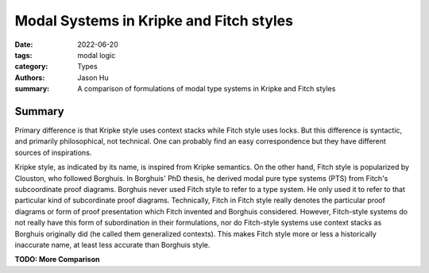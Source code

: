 Modal Systems in Kripke and Fitch styles
========================================

:date: 2022-06-20
:tags: modal logic
:category: Types
:authors: Jason Hu
:summary: A comparison of formulations of modal type systems in Kripke and Fitch
          styles



Summary
-------

Primary difference is that Kripke style uses context stacks while Fitch style uses
locks.  But this difference is syntactic, and primarily philosophical, not
technical. One can probably find an easy correspondence but they have different
sources of inspirations.

Kripke style, as indicated by its name, is inspired from Kripke semantics. On the
other hand, Fitch style is popularized by Clouston, who followed Borghuis. In
Borghuis' PhD thesis, he derived modal pure type systems (PTS) from Fitch's
subcoordinate proof diagrams. Borghuis never used Fitch style to refer to a type
system. He only used it to refer to that particular kind of subcordinate proof
diagrams. Technically, Fitch in Fitch style really denotes the particular proof
diagrams or form of proof presentation which Fitch invented and Borghuis
considered. However, Fitch-style systems do not really have this form of subordination
in their formulations, nor do Fitch-style systems use context stacks as Borghuis
originally did (he called them generalized contexts). This makes Fitch style more or
less a historically inaccurate name, at least less accurate than Borghuis style. 

**TODO: More Comparison**
